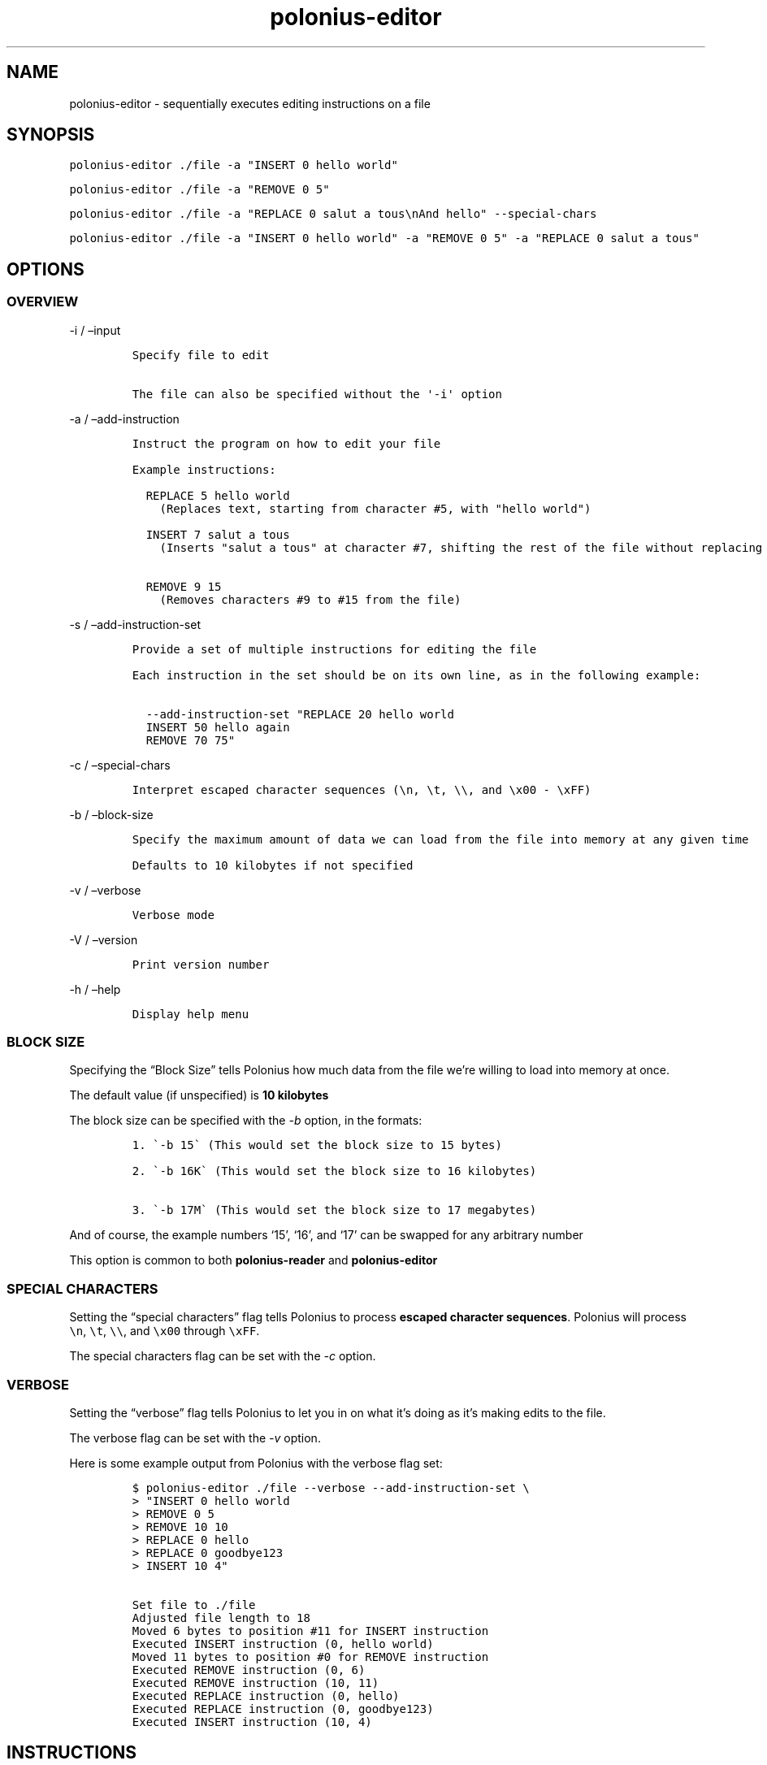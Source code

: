 .\" Automatically generated by Pandoc 2.9.2.1
.\"
.TH "polonius-editor" "1" "" "Version 1.0" "Manual for the Polonius Editor"
.hy
.SH NAME
.PP
polonius-editor - sequentially executes editing instructions on a file
.SH SYNOPSIS
.PP
\f[C]polonius-editor ./file -a \[dq]INSERT 0 hello world\[dq]\f[R]
.PP
\f[C]polonius-editor ./file -a \[dq]REMOVE 0 5\[dq]\f[R]
.PP
\f[C]polonius-editor ./file -a \[dq]REPLACE 0 salut a tous\[rs]nAnd hello\[dq] --special-chars\f[R]
.PP
\f[C]polonius-editor ./file -a \[dq]INSERT 0 hello world\[dq] -a \[dq]REMOVE 0 5\[dq] -a \[dq]REPLACE 0 salut a tous\[dq]\f[R]
.SH OPTIONS
.SS OVERVIEW
.PP
-i / \[en]input
.IP
.nf
\f[C]
Specify file to edit

The file can also be specified without the \[aq]-i\[aq] option
\f[R]
.fi
.PP
-a / \[en]add-instruction
.IP
.nf
\f[C]
Instruct the program on how to edit your file

Example instructions:

  REPLACE 5 hello world
    (Replaces text, starting from character #5, with \[dq]hello world\[dq])

  INSERT 7 salut a tous
    (Inserts \[dq]salut a tous\[dq] at character #7, shifting the rest of the file without replacing it)

  REMOVE 9 15
    (Removes characters #9 to #15 from the file)
\f[R]
.fi
.PP
-s / \[en]add-instruction-set
.IP
.nf
\f[C]
Provide a set of multiple instructions for editing the file

Each instruction in the set should be on its own line, as in the following example:

  --add-instruction-set \[dq]REPLACE 20 hello world
  INSERT 50 hello again
  REMOVE 70 75\[dq]
\f[R]
.fi
.PP
-c / \[en]special-chars
.IP
.nf
\f[C]
Interpret escaped character sequences (\[rs]n, \[rs]t, \[rs]\[rs], and \[rs]x00 - \[rs]xFF)
\f[R]
.fi
.PP
-b / \[en]block-size
.IP
.nf
\f[C]
Specify the maximum amount of data we can load from the file into memory at any given time

Defaults to 10 kilobytes if not specified
\f[R]
.fi
.PP
-v / \[en]verbose
.IP
.nf
\f[C]
Verbose mode
\f[R]
.fi
.PP
-V / \[en]version
.IP
.nf
\f[C]
Print version number
\f[R]
.fi
.PP
-h / \[en]help
.IP
.nf
\f[C]
Display help menu
\f[R]
.fi
.SS BLOCK SIZE
.PP
Specifying the \[lq]Block Size\[rq] tells Polonius how much data from
the file we\[cq]re willing to load into memory at once.
.PP
The default value (if unspecified) is \f[B]10 kilobytes\f[R]
.PP
The block size can be specified with the \f[I]-b\f[R] option, in the
formats:
.IP
.nf
\f[C]
1. \[ga]-b 15\[ga] (This would set the block size to 15 bytes)

2. \[ga]-b 16K\[ga] (This would set the block size to 16 kilobytes)

3. \[ga]-b 17M\[ga] (This would set the block size to 17 megabytes)
\f[R]
.fi
.PP
And of course, the example numbers `15', `16', and `17' can be swapped
for any arbitrary number
.PP
This option is common to both \f[B]polonius-reader\f[R] and
\f[B]polonius-editor\f[R]
.SS SPECIAL CHARACTERS
.PP
Setting the \[lq]special characters\[rq] flag tells Polonius to process
\f[B]escaped character sequences\f[R].
Polonius will process \f[C]\[rs]n\f[R], \f[C]\[rs]t\f[R],
\f[C]\[rs]\[rs]\f[R], and \f[C]\[rs]x00\f[R] through \f[C]\[rs]xFF\f[R].
.PP
The special characters flag can be set with the \f[I]-c\f[R] option.
.SS VERBOSE
.PP
Setting the \[lq]verbose\[rq] flag tells Polonius to let you in on what
it\[cq]s doing as it\[cq]s making edits to the file.
.PP
The verbose flag can be set with the \f[I]-v\f[R] option.
.PP
Here is some example output from Polonius with the verbose flag set:
.IP
.nf
\f[C]
$ polonius-editor ./file --verbose --add-instruction-set \[rs]
> \[dq]INSERT 0 hello world
> REMOVE 0 5
> REMOVE 10 10
> REPLACE 0 hello
> REPLACE 0 goodbye123
> INSERT 10 4\[dq]

Set file to ./file
Adjusted file length to 18
Moved 6 bytes to position #11 for INSERT instruction
Executed INSERT instruction (0, hello world)
Moved 11 bytes to position #0 for REMOVE instruction
Executed REMOVE instruction (0, 6)
Executed REMOVE instruction (10, 11)
Executed REPLACE instruction (0, hello)
Executed REPLACE instruction (0, goodbye123)
Executed INSERT instruction (10, 4)
\f[R]
.fi
.SH INSTRUCTIONS
.PP
Instructions are provided using either:
.IP "1." 3
The \f[I]\[en]add-instruction\f[R] / \f[I]-a\f[R] option
.IP "2." 3
The \f[I]\[en]add-instruction-set\f[R] / \f[I]-s\f[R] option
.PP
Valid instruction types are: \f[I]INSERT\f[R], \f[I]REMOVE\f[R], and
\f[I]REPLACE\f[R].
Instruction types are \f[B]not case-sensitive\f[R].
.SS \[lq]INSERT\[rq] INSTRUCTIONS
.PP
INSERT instructions are used to insert text into the file without
deleting pre-existing text.
.PP
The format for an insert instruction is:
.PP
\f[C]INSERT start-position text to insert\f[R]
.PP
For example, \f[C]INSERT 0 hello world\f[R] will insert the phrase
\[lq]hello world\[rq] at position 0 (the start of the file).
If the file previously contained:
.PP
\f[C]ABC123\f[R]
.PP
Then it will now contain:
.PP
\f[C]hello worldABC123\f[R]
.PP
Insert instructions will fail (and give an error) if the start position
is \f[B]less than zero\f[R], or is \f[B]beyond the end of the file\f[R]
.SS \[lq]REMOVE\[rq] INSTRUCTIONS
.PP
REMOVE instructions are used to delete text from the file.
.PP
The format a remove instruction is:
.PP
\f[C]REMOVE start-position end-position\f[R]
.PP
For example, \f[C]REMOVE 0 5\f[R] will remove characters \f[I]0, 1, 2,
3, 4,\f[R] and \f[I]5\f[R].
If the file previously contained:
.PP
\f[C]hello worldABC123\f[R]
.PP
Then it will now contain:
.PP
\f[C]worldABC123\f[R]
.PP
To remove \f[I]only one character\f[R], make the
\f[B]start-position\f[R] and \f[B]end-position\f[R] \f[I]exactly the
same\f[R].
.PP
For instance, in the example of a file containing \f[C]worldABC123\f[R],
the digit \f[I]`3'\f[R] is character \f[I]#10\f[R] \f[I](counting from
zero)\f[R].
Therefore, running \f[C]REMOVE 10 10\f[R] will change the file to:
.PP
\f[C]worldABC12\f[R]
.PP
Remove instructions will fail (and give an error) if:
.IP \[bu] 2
The start position is \f[B]less than zero\f[R]
.IP \[bu] 2
The end position is \f[B]lower than the start position\f[R]
.IP \[bu] 2
Either position is \f[B]beyond the end of the file\f[R]
.SS \[lq]REPLACE\[rq] INSTRUCTIONS
.PP
REPLACE instructions are used to replace existing text in the file
\f[B]without changing the file size\f[R].
.PP
Replace instructions are \f[B]by far\f[R] the \f[I]fastest\f[R]
operations Polonius can perform, and do not require storing
\f[B]anything\f[R] from the file in memory.
\f[I]They should be used in preference to Removes or Inserts wherever
possible.\f[R]
.PP
The format for a replace instruction is:
.PP
\f[C]REPLACE start-position new text to go in its place\f[R]
.PP
For example, \f[C]REPLACE 0 hello\f[R] will replace characters \f[I]0,
1, 2, 3,\f[R] and *4** with \f[I]\[lq]h\[rq], \[lq]e\[rq], \[lq]l\[rq],
\[lq]l\[rq],\f[R] and \f[I]\[lq]o\[rq]\f[R].
If the file previously contained:
.PP
\f[C]worldABC12\f[R]
.PP
Then it will now contain:
.PP
\f[C]helloABC12\f[R]
.PP
Replace instructions will fail (and give an error) if the \f[B]start or
end\f[R] of the replacement text is \f[B]beyond the end of the
file\f[R].
.PP
For example, if the instruction \f[C]REPLACE 0 goodbye1234\f[R] was run
on our example file (which contains \f[C]helloABC12\f[R]), the
instruction would fail, because our replacement text
(\[lq]goodbye1234\[rq]) extends beyond the current bounds of the file.
Instead, we should run two instructions:
.IP \[bu] 2
First, \f[C]REPLACE 0 goodbye123\f[R]
.IP \[bu] 2
Then, \f[C]INSERT 10 4\f[R]
